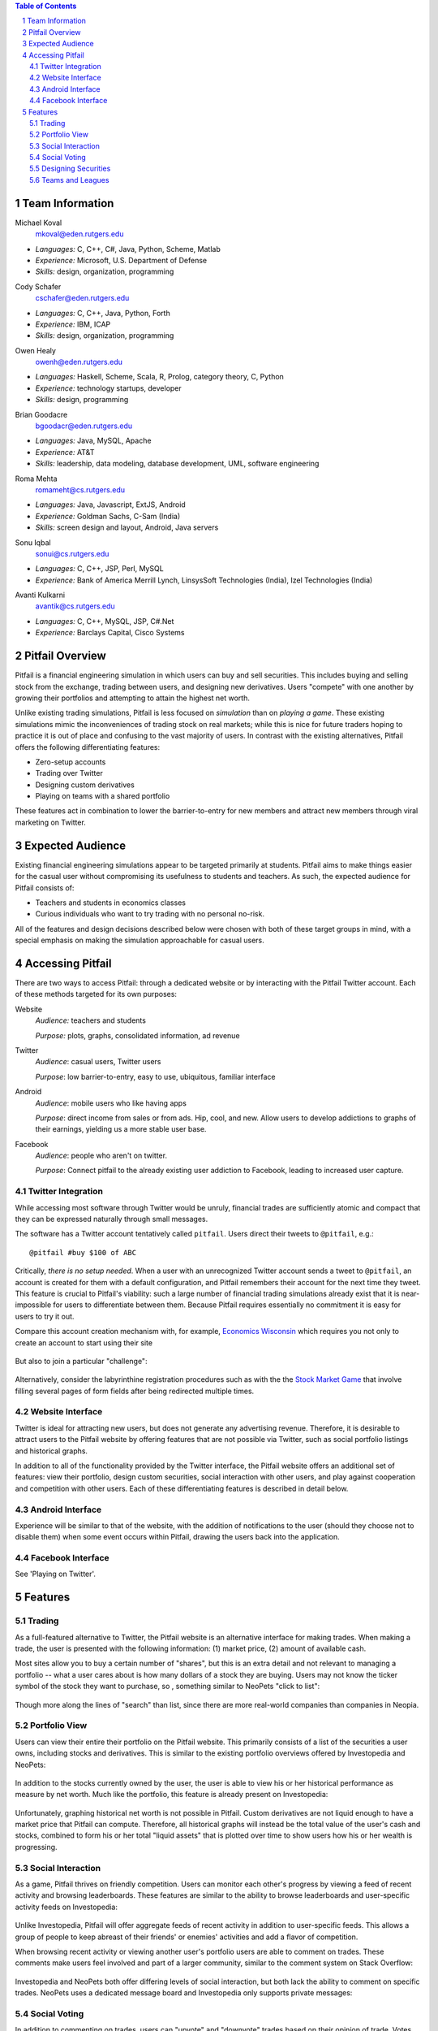 .. raw:: latex

	\begin{titlepage}
	\centering
	\singlespacing

	\vspace*{2in}

	\begin{center}
		\Huge Pitfail Proposal \\
		\Large An Online Financial Engineering Game
	\end{center}

	\vspace*{2in}

	\large
	September 16, 2011 \\

	\vspace*{0.5in}

	Software Engineering I, Group 3 \\
	\href{https://github.com/pitfail/pitfail-reports/wiki}{https://github.com/pitfail/pitfail-reports/wiki} \\

	\vspace*{0.5in}
	
	Michael Koval, Cody Schafer, \\
	Owen Healy, Brian Goodacre \\
	Roma Mehta, Sonu Iqbal \\
	Avanti Kulkarni \\
	\end{titlepage}

.. sectnum::

.. contents:: Table of Contents

.. raw:: latex

	\pagebreak

Team Information
================
Michael Koval
  mkoval@eden.rutgers.edu

- *Languages:* C, C++, C#, Java, Python, Scheme, Matlab
- *Experience:* Microsoft, U.S. Department of Defense
- *Skills:* design, organization, programming

Cody Schafer
  cschafer@eden.rutgers.edu

- *Languages:* C, C++, Java, Python, Forth
- *Experience:* IBM, ICAP
- *Skills:* design, organization, programming

Owen Healy
  owenh@eden.rutgers.edu

- *Languages:* Haskell, Scheme, Scala, R, Prolog, category theory, C, Python
- *Experience:* technology startups, developer
- *Skills:* design, programming

Brian Goodacre
  bgoodacr@eden.rutgers.edu

- *Languages:* Java, MySQL, Apache
- *Experience:* AT&T
- *Skills:* leadership, data modeling, database development, UML, software engineering

Roma Mehta
  romameht@cs.rutgers.edu

- *Languages:* Java, Javascript, ExtJS, Android
- *Experience:* Goldman Sachs, C-Sam (India)
- *Skills:* screen design and layout, Android, Java servers

Sonu Iqbal
  sonui@cs.rutgers.edu

- *Languages:* C, C++, JSP, Perl, MySQL
- *Experience:* Bank of America Merrill Lynch, LinsysSoft Technologies (India), Izel Technologies (India)

Avanti Kulkarni
  avantik@cs.rutgers.edu

- *Languages:* C, C++, MySQL, JSP, C#.Net
- *Experience:* Barclays Capital, Cisco Systems

.. raw:: latex

	\pagebreak

Pitfail Overview
================
Pitfail is a financial engineering simulation in which users can buy and sell
securities. This includes buying and selling stock from the exchange, trading
between users, and designing new derivatives. Users "compete" with one another
by growing their portfolios and attempting to attain the highest net worth.

Unlike existing trading simulations, Pitfail is less focused on *simulation*
than on *playing a game*. These existing simulations mimic the inconveniences
of trading stock on real markets; while this is nice for future traders hoping
to practice it is out of place and confusing to the vast majority of users. In
contrast with the existing alternatives, Pitfail offers the following
differentiating features:

- Zero-setup accounts
- Trading over Twitter
- Designing custom derivatives
- Playing on teams with a shared portfolio

These features act in combination to lower the barrier-to-entry for new members
and attract new members through viral marketing on Twitter.

Expected Audience
=================
Existing financial engineering simulations appear to be targeted primarily at
students. Pitfail aims to make things easier for the casual user without
compromising its usefulness to students and teachers. As such, the expected
audience for Pitfail consists of:

- Teachers and students in economics classes
- Curious individuals who want to try trading with no personal no-risk.

All of the features and design decisions described below were chosen with both
of these target groups in mind, with a special emphasis on making the
simulation approachable for casual users.

Accessing Pitfail
=================
There are two ways to access Pitfail: through a dedicated website or by
interacting with the Pitfail Twitter account. Each of these methods targeted
for its own purposes:

Website
  *Audience:* teachers and students

  *Purpose:* plots, graphs, consolidated information, ad revenue

Twitter
  *Audience*: casual users, Twitter users

  *Purpose*: low barrier-to-entry, easy to use, ubiquitous, familiar interface

Android
  *Audience*: mobile users who like having apps

  *Purpose*: direct income from sales or from ads. Hip, cool, and new. Allow
  users to develop addictions to graphs of their earnings, yielding us a more
  stable user base.

Facebook
  *Audience*: people who aren't on twitter.

  *Purpose*: Connect pitfail to the already existing user addiction to
  Facebook, leading to increased user capture.

Twitter Integration
~~~~~~~~~~~~~~~~~~~
While accessing most software through Twitter would be unruly, financial trades
are sufficiently atomic and compact that they can be expressed naturally
through small messages.

The software has a Twitter account tentatively called ``pitfail``. Users direct
their tweets to ``@pitfail``, e.g.::

    @pitfail #buy $100 of ABC

Critically, *there is no setup needed*. When a user with an unrecognized
Twitter account sends a tweet to ``@pitfail``, an account is created for them
with a default configuration, and Pitfail remembers their account for the next
time they tweet.  This feature is crucial to Pitfail's viability: such a large
number of financial trading simulations already exist that it is
near-impossible for users to differentiate between them. Because Pitfail
requires essentially no commitment it is easy for users to try it out.

Compare this account creation mechanism with, for example, `Economics Wisconsin
<http://www.wisconsinsms.com/>`_ which requires you not only to create an
account to start using their site

.. figure:: wisc-login.png
    :width: 5 in

But also to join a particular "challenge":

.. figure:: wisc-challenge.png
    :width: 3 in

Alternatively, consider the labyrinthine registration procedures such as with
the the `Stock Market Game
<http://www.smgww.org/cgi-bin/haipage/page.html?tpl=coordinator/index>`_ that
involve filling several pages of form fields after being redirected multiple
times.

Website Interface
~~~~~~~~~~~~~~~~~
Twitter is ideal for attracting new users, but does not generate any
advertising revenue. Therefore, it is desirable to attract users to the
Pitfail website by offering features that are not possible via Twitter,
such as social portfolio listings and historical graphs.

In addition to all of the functionality provided by the Twitter interface, the
Pitfail website offers an additional set of features: view their portfolio,
design custom securities, social interaction with other users, and play against
cooperation and competition with other users. Each of these differentiating
features is described in detail below.

Android Interface
~~~~~~~~~~~~~~~~~
Experience will be similar to that of the website, with the addition of
notifications to the user (should they choose not to disable them) when some
event occurs within Pitfail, drawing the users back into the application.

Facebook Interface
~~~~~~~~~~~~~~~~~~
See 'Playing on Twitter'.

Features
========

Trading
~~~~~~~
As a full-featured alternative to Twitter, the Pitfail website is an
alternative interface for making trades. When making a trade, the user is
presented with the following information: (1) market price, (2) amount of
available cash.

Most sites allow you to buy a certain number of "shares", but this is an extra
detail and not relevant to managing a portfolio -- what a user cares about is
how many dollars of a stock they are buying. Users may not know the ticker
symbol of the stock they want to purchase, so , something similar to NeoPets "click to
list":

.. figure:: neo-click-to-list.png
    :width: 3 in

Though more along the lines of "search" than list, since there are more
real-world companies than companies in Neopia.

Portfolio View 
~~~~~~~~~~~~~~
Users can view their entire their portfolio on the Pitfail website. This
primarily consists of a list of the securities a user owns, including stocks
and derivatives. This is similar to the existing portfolio overviews offered
by Investopedia and NeoPets:

.. figure:: ip-portfolio.png
    :width: 5 in

.. figure:: neo-portfolio.png
    :width: 5 in

In addition to the stocks currently owned by the user, the user is able to view
his or her historical performance as measure by net worth. Much like the portfolio,
this feature is already present on Investopedia:

.. figure:: ip-history.png
    :width: 5 in

Unfortunately, graphing historical net worth is not possible in Pitfail. Custom
derivatives are not liquid enough to have a market price that Pitfail can
compute. Therefore, all historical graphs will instead be the total value of
the user's cash and stocks, combined to form his or her total "liquid assets"
that is plotted over time to show users how his or her wealth is progressing.

Social Interaction
~~~~~~~~~~~~~~~~~~
As a game, Pitfail thrives on friendly competition. Users can monitor
each other's progress by viewing a feed of recent activity and browsing
leaderboards. These features are similar to the ability to browse leaderboards
and user-specific activity feeds on Investopedia:

.. figure:: ip-trades.png
    :width: 5 in

.. figure:: ip-rankings.png
    :width: 5 in

Unlike Investopedia, Pitfail will offer aggregate feeds of recent activity in
addition to user-specific feeds. This allows a group of people to keep abreast
of their friends' or enemies' activities and add a flavor of competition.

When browsing recent activity or viewing another user's portfolio users are
able to comment on trades. These comments make users feel involved and part of
a larger community, similar to the comment system on Stack Overflow:

.. figure:: so-comment.png
    :width: 3 in

Investopedia and NeoPets both offer differing levels of social interaction, but
both lack the ability to comment on specific trades. NeoPets uses a dedicated
message board and Investopedia only supports private messages:

.. figure:: neo-messages.png
    :width: 3 in

.. figure:: ip-messages.png
    :width: 3 in

.. figure:: ip-trades.png
    :width: 5 in

Social Voting
~~~~~~~~~~~~~
In addition to commenting on trades, users can "upvote" and "downvote" trades
based on their opinion of trade. Votes are anonymous, but an aggregate score
is computed from the votes and is displayed next to each trade. This gives
users an opportunity to interact with Pitfail similar to the voting system on
Stack Overflow and "Like" on Facebook:

.. figure:: so-votes.png
    :width: 5 in

.. figure:: fb-votes.png
    :width: 5 in

Unlike Stack Overflow and Facebook, Pitfail gives users a stake in their votes.
As an example, say Alice sells security ABC to Bob for $100. When they make the
trade, each of Alice and Bob set aside a small part (say $0.50 worth) into two
pools, the up-voter pool and the down-voter pool. Voters then purchase a small
portion of the pools with their votes.

Backing votes with a small amount of money has a few important consequences:

1. Encourages users to vote
2. Incentive to voting intelligently, based on the user's opinion of the trade
3. Performance of individual users can be measured by their earnings from voting

Using the voting data, Pitfail could rank users and assign status symbols (e.g.
badges) to users with the strongest ability to vote predictively. This type of
ranking appears to be unique to Pitfail.

Designing Securities
~~~~~~~~~~~~~~~~~~~~
Many trading games allow players to trade securities other than stocks, such as
options and futures. One way to look at this is that these securities are just
*other things with value*, and can be traded exactly like stocks. This
representation is closest to how these securities are traded in the real world.

While realistic, this type of security but it's not terribly interesting for a
game. Options, however, have an underlying contract and can become very
interesting. Pitfail allows users to design their *design their own contracts*,
thus creating new financial products. As an online game, these contracts are
subject to a few artificial restrictions:

- Simple enough for users to be comfortable using them and to fit into an
  online game
- Restricted to contracts can be programmatically enforced

Even without a court system to enforce complex contracts, custom securities
allow Pitfail's users to a new financial environment. Creating custom securities
and derivatives appears to be unique to Pitfail.
We are not aware of any existing websites that implement this feature.

Teams and Leagues
~~~~~~~~~~~~~~~~~
Although there is a global "Pitfail universe", some users are going to want to
play in smaller groups. To this end we introduce *teams* and *leagues*:

- **Team:** a group of users who share a portfolio
- **League:** a group of users who individually compete against one-another

Members of a team are free to trade using there collective portfolio; there is
no "leader" or set decision-making process. Conversely, a league specifies a
common initial portfolio for a competitor and allows competitors to be ranked
against one another without bias.
